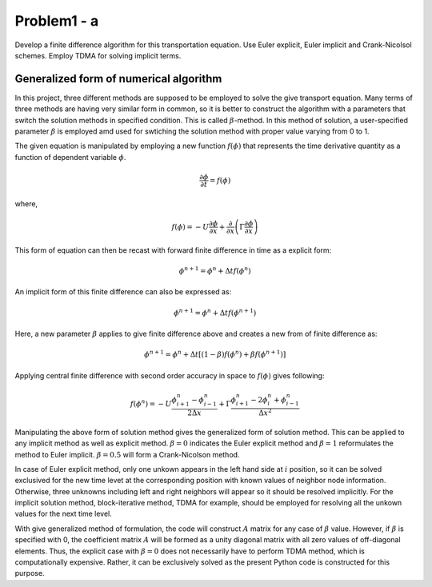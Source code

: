 =============
 Problem1 - a
=============

Develop a finite difference algorithm for this transportation equation. Use Euler explicit, Euler implicit and Crank-Nicolsol schemes. Employ TDMA for solving implicit terms.

----------------------------------------
 Generalized form of numerical algorithm
----------------------------------------

In this project, three different methods are supposed to be employed to solve the give transport equation. Many terms of three methods are having very similar form in common, so it is better to construct the algorithm with a parameters that switch the solution methods in specified condition. This is called :math:`\beta`-method. In this method of solution, a user-specified parameter :math:`\beta` is employed amd used for swtiching the solution method with proper value varying from 0 to 1.

The given equation is manipulated by employing a new function :math:`f(\phi)` that represents the time derivative quantity as a function of dependent variable :math:`\phi`.

.. math::

   \frac{\partial \phi}{\partial t} = f(\phi)

where, 

.. math::

   f(\phi) = -U\frac{\partial \phi}{\partial x} + \frac{\partial}{\partial x}\left ( \Gamma \frac{\partial \phi}{\partial x} \right )


This form of equation can then be recast with forward finite difference in time as a explicit form:

.. math::

   \phi^{n+1} = \phi^{n} + \Delta t f(\phi^{n})


An implicit form of this finite difference can also be expressed as:

.. math::

   \phi^{n+1} = \phi^{n} + \Delta t f(\phi^{n+1})


Here, a new parameter :math:`\beta` applies to give finite difference above and creates a new from of finite difference as:

.. math::

   \phi^{n+1} = \phi^{n} + \Delta t \left [ (1-\beta)f(\phi^{n}) + \beta f(\phi^{n+1}) \right ]


Applying central finite difference with second order accuracy in space to :math:`f(\phi)` gives following:

.. math::

   f(\phi^{n}) = -U\frac{\phi^{n}_{i+1} - \phi^{n}_{i-1}}{2 \Delta x} + \Gamma \frac{\phi^{n}_{i+1} - 2\phi^{n}_{i} + \phi^{n}_{i-1}}{\Delta x^2}


Manipulating the above form of solution method gives the generalized form of solution method. This can be applied to any implicit method as well as explicit method. :math:`\beta = 0` indicates the Euler explicit method and :math:`\beta = 1` reformulates the method to Euler implicit. :math:`\beta = 0.5` will form a Crank-Nicolson method.

In case of Euler explicit method, only one unkown appears in the left hand side at :math:`i` position, so it can be solved exclusived for the new time levet at the corresponding position with known values of neighbor node information. Otherwise, three unknowns including left and right neighbors will appear so it should be resolved implicitly. For the implicit solution method, block-iterative method, TDMA for example, should be employed for resolving all the unkown values for the next time level.

With give generalized method of formulation, the code will construct :math:`A` matrix for any case of :math:`\beta` value. However, if :math:`\beta` is specified with 0, the coefficient matrix :math:`A` will be formed as a unity diagonal matrix with all zero values of off-diagonal elements. Thus, the explicit case with :math:`\beta = 0` does not necessarily have to perform TDMA method, which is computationally expensive. Rather, it can be exclusively solved as the present Python code is constructed for this purpose.


   


